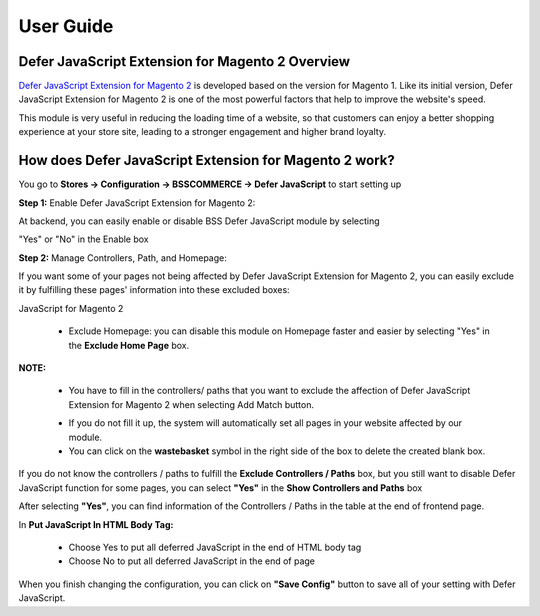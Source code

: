 User Guide
=============

.. role:: italic

Defer JavaScript Extension for Magento 2 Overview 
--------------------------------------------------

`Defer JavaScript Extension for Magento 2 <http://bsscommerce.com/magento-defer-javascript-extension-for-magento-2.html>`_ is developed based on the version for 
Magento 1. Like its initial version, Defer JavaScript Extension for Magento 2 is one of the most powerful factors that help to improve the website's speed.

This module is very useful in reducing the loading time of a website, so that customers can enjoy a better shopping experience at your store site, leading to a 
stronger engagement and higher brand loyalty.

How does Defer JavaScript Extension for Magento 2 work?
--------------------------------------------------------

You go to **Stores -> Configuration -> BSSCOMMERCE -> Defer JavaScript** to start setting up

**Step 1:** Enable Defer JavaScript Extension for Magento 2:

At backend, you can easily enable or disable BSS Defer JavaScript module by selecting

"Yes" or "No" in the Enable box

.. image:: images/defer_javascript_m2_1.jpg

**Step 2:** Manage Controllers, Path, and Homepage:

If you want some of your pages not being affected by Defer JavaScript Extension for Magento 2, you can easily exclude it by fulfilling these pages' information 
into these excluded boxes:

.. image:: images/defer_javascript_m2_2.jpg

	* :italic:`Exclude controllers and paths:` Click **Add Match** button and write down your wished paths or controllers that you want to disable Defer 
JavaScript for Magento 2 

	* :italic:`Exclude Homepage:` you can disable this module on Homepage faster and easier by selecting "Yes" in the **Exclude Home Page** box. 

**NOTE:**

	* You have to fill in the controllers/ paths that you want to exclude the affection of Defer JavaScript Extension for Magento 2 when selecting Add Match button. 
	
	.. image:: images/defer_javascript_m2_3.jpg

	* If you do not fill it up, the system will automatically set all pages in your website affected by our module. 

	* You can click on the **wastebasket** symbol in the right side of the box to delete the created blank box. 

If you do not know the controllers / paths to fulfill the **Exclude Controllers / Paths** box, but you still want to disable Defer JavaScript function for 
some pages, you can select **"Yes"** in the **Show Controllers and Paths** box

.. image:: images/defer_javascript_m2_4.jpg

After selecting **"Yes"**, you can find information of the Controllers / Paths in the table at the end of frontend page.

.. image:: images/defer_javascript_m2_5.jpg

In **Put JavaScript In HTML Body Tag:**

	* Choose Yes to put all deferred JavaScript in the end of HTML body tag 

	* Choose No to put all deferred JavaScript in the end of page 

.. image:: images/defer_javascript_m2_6.jpg

When you finish changing the configuration, you can click on **"Save Config"** button to save all of your setting with Defer JavaScript.


.. raw:: html

   <style>
		p {text-align: justify;}
		.italic {font-weight:bold; font-style:italic;}
   </style>